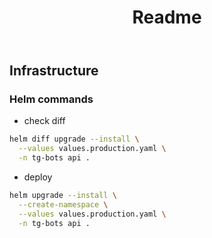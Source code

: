 #+title: Readme

** Infrastructure
*** Helm commands
- check diff
#+begin_src sh
helm diff upgrade --install \
  --values values.production.yaml \
  -n tg-bots api .
#+end_src

- deploy
#+begin_src sh
helm upgrade --install \
  --create-namespace \
  --values values.production.yaml \
  -n tg-bots api .
#+end_src
